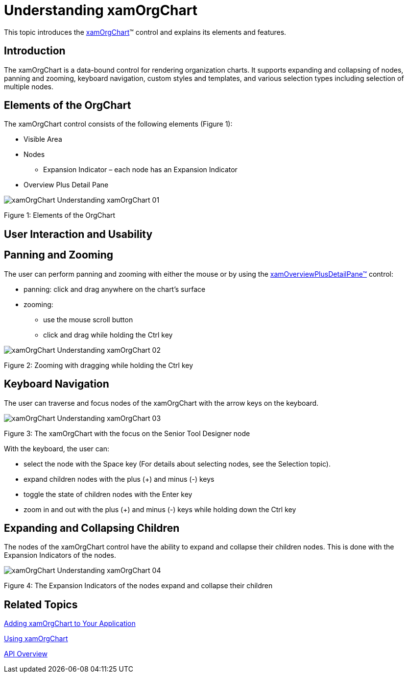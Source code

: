 ﻿////

|metadata|
{
    "name": "xamorgchart-understanding-xamorgchart",
    "controlName": ["xamOrgChart"],
    "tags": ["Getting Started","Navigation","Selection"],
    "guid": "8d948f4b-7f6a-44c9-b245-1cd1326dffe8",  
    "buildFlags": [],
    "createdOn": "2016-05-25T18:21:57.6692985Z"
}
|metadata|
////

= Understanding xamOrgChart

This topic introduces the link:{ApiPlatform}controls.maps.xamorgchart.v{ProductVersion}~infragistics.controls.maps.xamorgchart.html[xamOrgChart]™ control and explains its elements and features.

== Introduction

The xamOrgChart is a data-bound control for rendering organization charts. It supports expanding and collapsing of nodes, panning and zooming, keyboard navigation, custom styles and templates, and various selection types including selection of multiple nodes.

== Elements of the OrgChart

The xamOrgChart control consists of the following elements (Figure 1):

* Visible Area
* Nodes

** Expansion Indicator – each node has an Expansion Indicator

* Overview Plus Detail Pane

image::images/xamOrgChart_Understanding_xamOrgChart_01.png[]

Figure 1: Elements of the OrgChart

== User Interaction and Usability

== Panning and Zooming

The user can perform panning and zooming with either the mouse or by using the link:xamoverviewplusdetailpane.html[xamOverviewPlusDetailPane™] control:

* panning: click and drag anywhere on the chart’s surface
* zooming:

** use the mouse scroll button
** click and drag while holding the Ctrl key

image::images/xamOrgChart_Understanding_xamOrgChart_02.png[]

Figure 2: Zooming with dragging while holding the Ctrl key

== Keyboard Navigation

The user can traverse and focus nodes of the xamOrgChart with the arrow keys on the keyboard.

image::images/xamOrgChart_Understanding_xamOrgChart_03.png[]

Figure 3: The xamOrgChart with the focus on the Senior Tool Designer node

With the keyboard, the user can:

* select the node with the Space key (For details about selecting nodes, see the Selection topic).
* expand children nodes with the plus (+) and minus (-) keys
* toggle the state of children nodes with the Enter key
* zoom in and out with the plus (+) and minus (-) keys while holding down the Ctrl key

== Expanding and Collapsing Children

The nodes of the xamOrgChart control have the ability to expand and collapse their children nodes. This is done with the Expansion Indicators of the nodes.

image::images/xamOrgChart_Understanding_xamOrgChart_04.png[]

Figure 4: The Expansion Indicators of the nodes expand and collapse their children

== *Related Topics*

link:xamorgchart-adding-xamorgchart-to-your-application.html[Adding xamOrgChart to Your Application]

link:xamorgchart-using-xamorgchart.html[Using xamOrgChart]

link:xamorgchart-api-overview.html[API Overview]